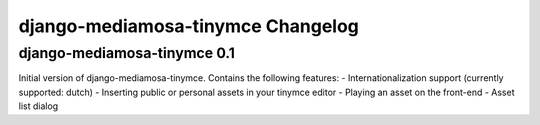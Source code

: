 django-mediamosa-tinymce Changelog
==================================

django-mediamosa-tinymce 0.1
----------------------------
Initial version of django-mediamosa-tinymce. Contains the following features:
- Internationalization support (currently supported: dutch)
- Inserting public or personal assets in your tinymce editor
- Playing an asset on the front-end
- Asset list dialog
